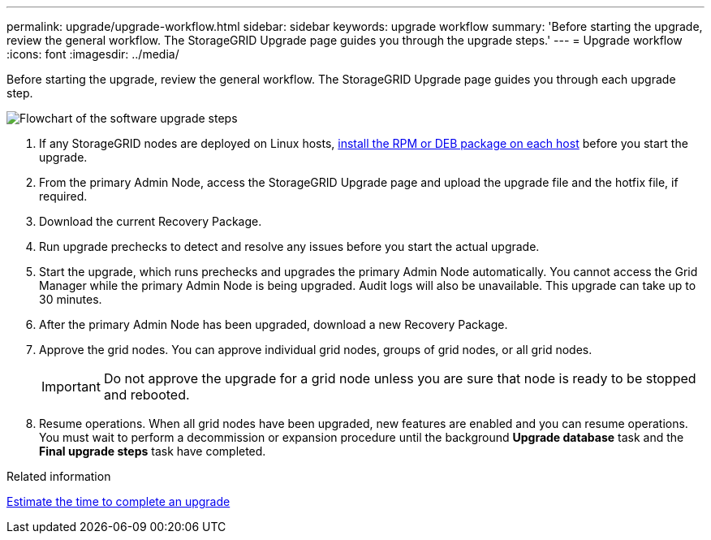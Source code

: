 ---
permalink: upgrade/upgrade-workflow.html
sidebar: sidebar
keywords: upgrade workflow 
summary: 'Before starting the upgrade, review the general workflow. The StorageGRID Upgrade page guides you through the upgrade steps.'
---
= Upgrade workflow
:icons: font
:imagesdir: ../media/

[.lead]
Before starting the upgrade, review the general workflow. The StorageGRID Upgrade page guides you through each upgrade step.

image::../media/upgrade_workflow.png[Flowchart of the software upgrade steps]

. If any StorageGRID nodes are deployed on Linux hosts, link:linux-installing-rpm-or-deb-package-on-all-hosts.html[install the RPM or DEB package on each host] before you start the upgrade.

. From the primary Admin Node, access the StorageGRID Upgrade page and upload the upgrade file and the hotfix file, if required.

. Download the current Recovery Package.

. Run upgrade prechecks to detect and resolve any issues before you start the actual upgrade. 

. Start the upgrade, which runs prechecks and upgrades the primary Admin Node automatically. You cannot access the Grid Manager while the primary Admin Node is being upgraded. Audit logs will also be unavailable. This upgrade can take up to 30 minutes.

. After the primary Admin Node has been upgraded, download a new Recovery Package.

. Approve the grid nodes. You can approve individual grid nodes, groups of grid nodes, or all grid nodes. 
+
IMPORTANT: Do not approve the upgrade for a grid node unless you are sure that node is ready to be stopped and rebooted.

. Resume operations. When all grid nodes have been upgraded, new features are enabled and you can resume operations. You must wait to perform a decommission or expansion procedure until the background *Upgrade database* task and the *Final upgrade steps* task have completed.

.Related information

link:estimating-time-to-complete-upgrade.html[Estimate the time to complete an upgrade]
